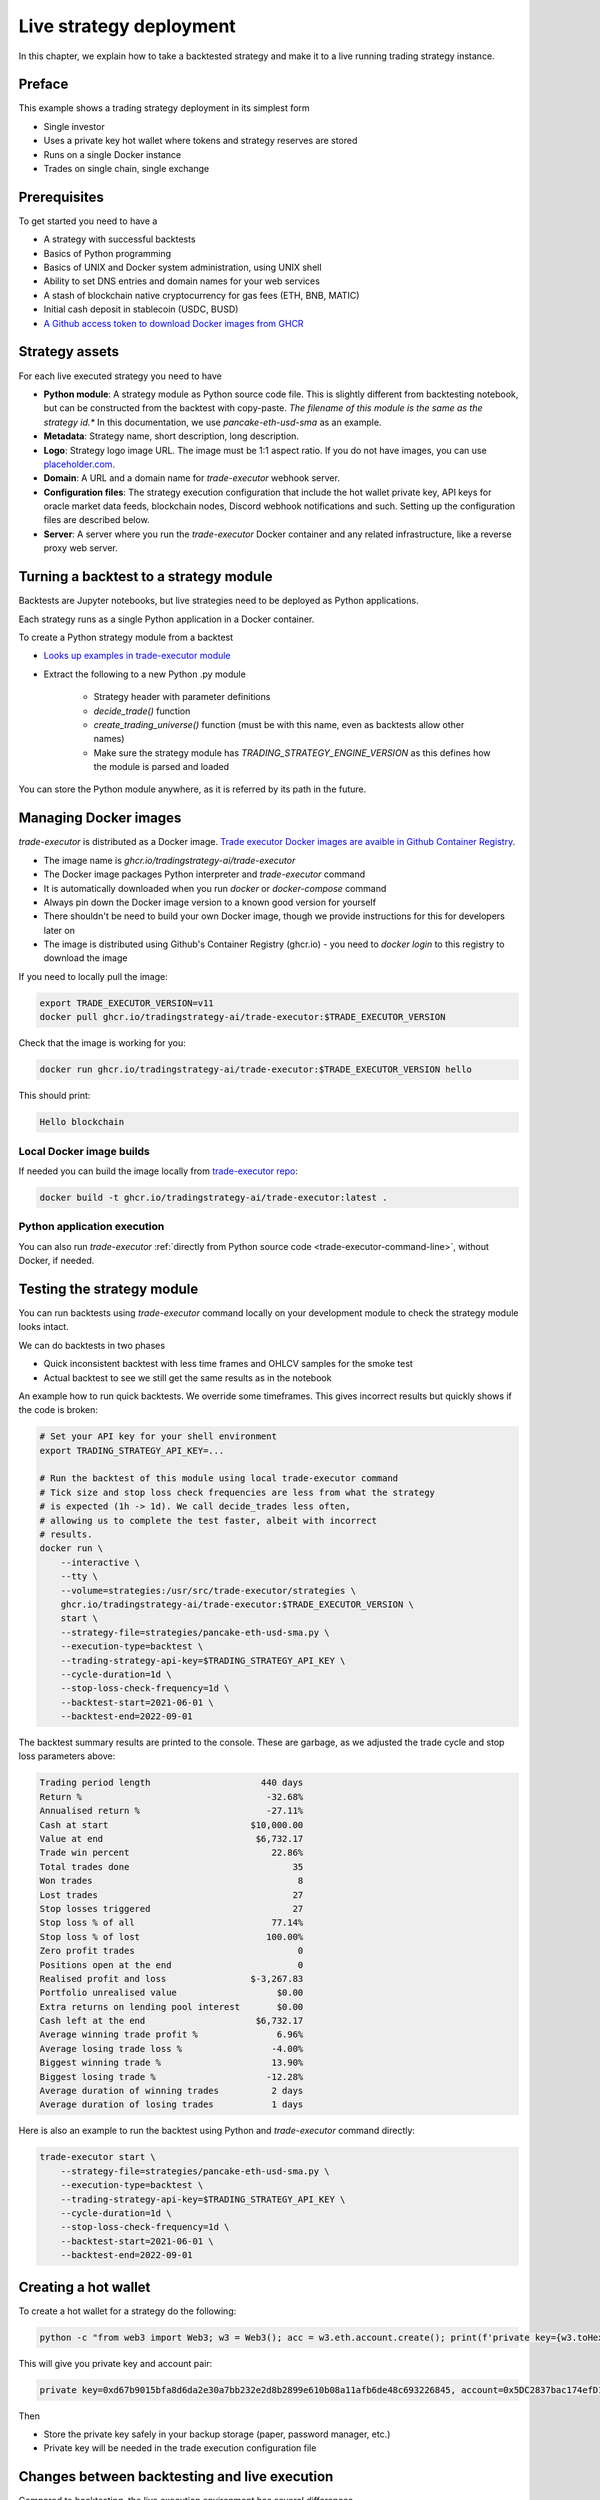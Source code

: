 .. _strategy-deployment:

Live strategy deployment
========================

In this chapter, we explain how to take a backtested strategy and make it to a live running trading strategy instance.

Preface
-------

This example shows a trading strategy deployment in its simplest form

- Single investor

- Uses a private key hot wallet where tokens and strategy reserves are stored

- Runs on a single Docker instance

- Trades on single chain, single exchange

.. image:: deployment-overview.drawio.svg

Prerequisites
-------------

To get started you need to have a

- A strategy with successful backtests

- Basics of Python programming

- Basics of UNIX and Docker system administration, using
  UNIX shell

- Ability to set DNS entries and domain names for your web services

- A stash of blockchain native cryptocurrency for gas fees (ETH, BNB, MATIC)

- Initial cash deposit in stablecoin (USDC, BUSD)

- `A Github access token to download Docker images from GHCR <https://docs.github.com/en/packages/working-with-a-github-packages-registry/working-with-the-container-registry>`_

Strategy assets
---------------

For each live executed strategy you need to have

- **Python module**: A strategy module as Python source code file. This is slightly different from backtesting notebook,
  but can be constructed from the backtest with copy-paste. *The filename of this module
  is the same as the strategy id.** In this documentation, we use `pancake-eth-usd-sma` as an example.

- **Metadata**: Strategy name, short description, long description.

- **Logo**: Strategy logo image URL. The image must be 1:1 aspect ratio.
  If you do not have images, you can use `placeholder.com <https://placeholder.com>`__.

- **Domain**: A URL and a domain name for `trade-executor` webhook server.

- **Configuration files**: The strategy execution configuration that include the hot wallet private key,
  API keys for oracle market data feeds, blockchain nodes, Discord webhook notifications
  and such. Setting up the configuration files are described below.

- **Server**: A server where you run the `trade-executor` Docker container and any related infrastructure,
  like a reverse proxy web server.

Turning a backtest to a strategy module
---------------------------------------

Backtests are Jupyter notebooks, but live strategies need to be deployed as Python applications.

Each strategy runs as a single Python application in a Docker container.

To create a Python strategy module from a backtest

- `Looks up examples in trade-executor module <https://github.com/tradingstrategy-ai/trade-executor/tree/master/strategies>`__

- Extract the following to a new Python .py module

    - Strategy header with parameter definitions

    - `decide_trade()` function

    - `create_trading_universe()` function (must be with this name, even as backtests allow other names)

    - Make sure the strategy module has `TRADING_STRATEGY_ENGINE_VERSION` as this defines how the module is parsed and loaded

You can store the Python module anywhere, as it is referred by its path in the future.

Managing Docker images
----------------------

`trade-executor` is distributed as a Docker image.
`Trade executor Docker images are avaible in Github Container Registry <https://github.com/tradingstrategy-ai/trade-executor/pkgs/container/trade-executor>`_.

.. image:: docker-image.drawio.svg

- The image name is `ghcr.io/tradingstrategy-ai/trade-executor`

- The Docker image packages Python interpreter and `trade-executor` command

- It is automatically downloaded when you run `docker` or `docker-compose` command

- Always pin down the Docker image version to a known good version for yourself

- There shouldn't be need to build your own Docker image, though we provide instructions
  for this for developers later on

- The image is distributed using Github's Container Registry (ghcr.io) -
  you need to `docker login` to this registry to download the image

If you need to locally pull the image:

.. code-block:: shell

    export TRADE_EXECUTOR_VERSION=v11
    docker pull ghcr.io/tradingstrategy-ai/trade-executor:$TRADE_EXECUTOR_VERSION


Check that the image is working for you:

.. code-block:: shell

    docker run ghcr.io/tradingstrategy-ai/trade-executor:$TRADE_EXECUTOR_VERSION hello

This should print:

.. code-block:: text

    Hello blockchain

Local Docker image builds
~~~~~~~~~~~~~~~~~~~~~~~~~

If needed you can build the image locally from `trade-executor repo <https://github.com/tradingstrategy-ai/trade-executor/>`__:

.. code-block:: shell

     docker build -t ghcr.io/tradingstrategy-ai/trade-executor:latest .

Python application execution
~~~~~~~~~~~~~~~~~~~~~~~~~~~~

You can also run `trade-executor` :ref:`directly from Python source code <trade-executor-command-line>`,
without Docker, if needed.

.. _command-line-backtest:

Testing the strategy module
---------------------------

You can run backtests using `trade-executor` command locally on your development module to check the strategy module
looks intact.

We can do backtests in two phases

- Quick inconsistent backtest with less time frames and OHLCV samples for the smoke test

- Actual backtest to see we still get the same results as in the notebook

An example how to run quick backtests. We override some timeframes. This gives incorrect results but quickly shows if
the code is broken:

.. code-block:: shell

    # Set your API key for your shell environment
    export TRADING_STRATEGY_API_KEY=...

    # Run the backtest of this module using local trade-executor command
    # Tick size and stop loss check frequencies are less from what the strategy
    # is expected (1h -> 1d). We call decide_trades less often,
    # allowing us to complete the test faster, albeit with incorrect
    # results.
    docker run \
        --interactive \
        --tty \
        --volume=strategies:/usr/src/trade-executor/strategies \
        ghcr.io/tradingstrategy-ai/trade-executor:$TRADE_EXECUTOR_VERSION \
        start \
        --strategy-file=strategies/pancake-eth-usd-sma.py \
        --execution-type=backtest \
        --trading-strategy-api-key=$TRADING_STRATEGY_API_KEY \
        --cycle-duration=1d \
        --stop-loss-check-frequency=1d \
        --backtest-start=2021-06-01 \
        --backtest-end=2022-09-01

The backtest summary results are printed to the console. These are garbage,
as we adjusted the trade cycle and stop loss parameters above:

.. code-block:: text

    Trading period length                     440 days
    Return %                                   -32.68%
    Annualised return %                        -27.11%
    Cash at start                           $10,000.00
    Value at end                             $6,732.17
    Trade win percent                           22.86%
    Total trades done                               35
    Won trades                                       8
    Lost trades                                     27
    Stop losses triggered                           27
    Stop loss % of all                          77.14%
    Stop loss % of lost                        100.00%
    Zero profit trades                               0
    Positions open at the end                        0
    Realised profit and loss                $-3,267.83
    Portfolio unrealised value                   $0.00
    Extra returns on lending pool interest       $0.00
    Cash left at the end                     $6,732.17
    Average winning trade profit %               6.96%
    Average losing trade loss %                 -4.00%
    Biggest winning trade %                     13.90%
    Biggest losing trade %                     -12.28%
    Average duration of winning trades          2 days
    Average duration of losing trades           1 days

Here is also an example to run the backtest using Python and `trade-executor` command directly:

.. code-block:: shell

    trade-executor start \
        --strategy-file=strategies/pancake-eth-usd-sma.py \
        --execution-type=backtest \
        --trading-strategy-api-key=$TRADING_STRATEGY_API_KEY \
        --cycle-duration=1d \
        --stop-loss-check-frequency=1d \
        --backtest-start=2021-06-01 \
        --backtest-end=2022-09-01


Creating a hot wallet
---------------------

To create a hot wallet for a strategy do the following:

.. code-block:: shell

    python -c "from web3 import Web3; w3 = Web3(); acc = w3.eth.account.create(); print(f'private key={w3.toHex(acc.privateKey)}, account={acc.address}')"

This will give you private key and account pair:

.. code-block:: text

    private key=0xd67b9015bfa8d6da2e30a7bb232e2d8b2899e610b08a11afb6de48c693226845, account=0x5DC2837bac174efD17aC294A2573F52DED5E5e1D

Then

- Store the private key safely in your backup storage (paper, password manager, etc.)

- Private key will be needed in the trade execution configuration file

Changes between backtesting and live execution
----------------------------------------------

Compared to backtesting, the live execution environment has several differences

- The live execution needs a hot wallet with real money and native gas token.

- The live execution depends on JSON-RPC node to send transactions.

- The live execution maintains the application state in a state file (JSON) and
  and can resume from crashes.

- You need to give `tick_offset_minutes` command line option to tell how much time we give for the price feed
  to generate candles after the trade cycle is triggered. This has a defaul value.

- There is `max_data_delay` parameter that will cause the trade executor to crash if the price feed data is delayed
  for too long. This is a safety feature to prevent any trades to happen in the case market data is delayed
  or ambitious. This has a defaul value.

- The live execution needs a gas strategy for paying the transaction gas fees.

- The live execution environment has HTTP webhook server.

- The live execution environment may have Discord notifications.

- The live execution environment may send performance statistics through statsd interface.

- The live execution environment may send logs to LogStash server.

Creating configuration file
---------------------------

In this example we lay out a simple best practice to manage your `trade-executor` configuration

- We use Docker `.env` style configuration files

- Public configuration variables can be committed to source code control like Github

- Secret configuration variables are only available locally or on-server using a
  .env style configuration files

- The final env configuration file, as passed to Docker process,
  is created by splicing public and private configuration file together
  and validating it

For this example we assume we have

- Public configuration file `env/pancake-eth-usd-sma.env` (stored in a Github repository)

- Secret configuration file `~/pancake-eth-usd-sma-secret.env` (stored on a server only)

- Final generated configuration file (read by the Docker daemon): `~/pancake-eth-usd-sma-final.env`

.. note ::

    Docker style `.env` files do not have quotes around their values.


.. note ::

    Because configuration files are small, you can copy-paste both public and secret configuration
    files into your pasword manager as a backup.

Example public configuration file
~~~~~~~~~~~~~~~~~~~~~~~~~~~~~~~~~

Example settings. Refer :ref:`command line options` for full guide.

.. code-block:: ini

    #
    # Strategy assets and metadata
    #

    STRATEGY_FILE=strategies/pancake-eth-usd-sma.py
    NAME=ETH-USD SMA on Pancake
    DOMAIN_NAME=pancake-eth-usd-sma.tradingstrategy.ai
    SHORT_DESCRIPTION=One line description of the strategy.
    LONG_DESCRIPTION=Multiparagraph description of the strategy. May contain Markdown formattting.
    ICON_URL=https://via.placeholder.com/512

    # Blockchain transaction broadcasting parameters
    GAS_PRICE_METHOD=london
    EXECUTION_TYPE=uniswap_v2_hot_wallet

    # The actual webhook HTTP port mapping for the host
    # is done in docker-compose.yml.
    # The default port is 3456.
    HTTP_ENABLED=true

Example secrets configuration file
~~~~~~~~~~~~~~~~~~~~~~~~~~~~~~~~~~

Example settings. Refer :ref:`command line options` for full guide.

Example:

.. code-block:: ini

    JSON_RPC_BINANCE=...
    TRADING_STRATEGY_API_KEY=...
    PRIVATE_KEY=...

Preparing the final configuration file
~~~~~~~~~~~~~~~~~~~~~~~~~~~~~~~~~~~~~~

`Docker does not support multiple .env files <https://github.com/docker/compose/issues/7326>`_.
We need to generate one composed `.env` for our trade executor instance by hand.
For this, `trade-executor` provides `prepare-docker-env` helper command.

To generate the final configuration file `trade-executor` comes with `prepare-docker-env helper command <https://github.com/tradingstrategy-ai/trade-executor/>`__:

.. code-block:: shell

    # Read secrets file to local shell context
    source ~/pancake-eth-usd-sma-secrets.env

    # If you want to manually override any environment variables
    # from config files you can do it using export command in this point

    # Use UNIX command line tooling to pass the secrets and
    # and the public configuration file for the validation
    # and splicing
    docker run \
        --interactive \
         --entrypoint=prepare-docker-env \
        $(env | cut -f1 -d= | sed 's/^/-e /') \
        ghcr.io/tradingstrategy-ai/trade-executor:$TRADE_EXECUTOR_VERSION \
        < env/pancake-eth-usd-sma.env \
        > ~/pancake-eth-usd-sma-final.env

This will print out:

.. code-block:: text

    Environment variables prepared for Docker .env:
        STRATEGY_FILE
        NAME
        SHORT_DESCRIPTION
        LONG_DESCRIPTION
        ICON_URL
        GAS_PRICE_METHOD
        EXECUTION_TYPE
        HTTP_ENABLED
        PRIVATE_KEY
        TRADING_STRATEGY_API_KEY
        DISCORD_WEBHOOK_URL
        JSON_RPC_BINANCE

Setting up the frontend webhook URL
-----------------------------------

The frontend and any other automation can communicate with `trade-executor` instance using webhook URLs.

- Docker exposes the webhook URL as internal IP:port pair

- You need a DNS name or unique URL for your trade executor instance

- You usually need to run a reverse proxy web server that routes
  any incoming HTTP requests to your server IP address to different
  web services hosted on your server. We use Caddy here, but could
  be anything.

- The reverse proxy server is also responsible for
  managing TLS certificates.

In this point, you only need to know that in `docker-compose.yml`
we allocate a localhost port from the host for each trade executor.
Then the host is responsible to reverse proxy any webhook
traffic to this port.

We will cover this after `docker-compose` is running.

Setting up docker-compose
-------------------------

After Docker runs from the command line, you can create a `docker-compose.yml` entry for your strategy.

You need to pass in local file system folders, or create a Docker volumes for

- `strategy/`, or any path where your strategy module is

- `state/` where your strategy persistent state is stored

- `cache/` where downloaded datasets are stored

- For webhook port we use `19003` in the example below.
  This needs to be any open ane unoccupied localhost port on your server.

Example of a `docker-compose.yml can be found in trade-executor repository <https://github.com/tradingstrategy-ai/trade-executor/blob/master/docker-compose.yml>`__.


.. code-block:: yaml

    version: "3.9"
    services:
      pancake-eth-usd-sma:
        container_name: pancake-eth-usd-sma
        image: ghcr.io/tradingstrategy-ai/trade-executor:${TRADE_EXECUTOR_VERSION}
        ports:
          # We map the default webhook server port 3456 to our localhost IP address
          # where it can be then exposed to HTTPS by Caddy or any
          # other web server that can manage TLS certificates
          - "127.0.0.1:19003:3456"
        volumes:
          # Map the path from where we load the strategy Python modules
          - ./strategy:/usr/src/trade-executor/strategy
          # Save the strategy execution state in the local filesystem
          - ./state:/usr/src/trade-executor/state
          # Cache the dataset downloads in the local filesystem
          - ./cache:/usr/src/trade-executor/cache
        env_file:
          # Generated by configurations/quickswap-momentum.sh
          - ~/pancake-eth-usd-sma-final.env

        # This is the default trade-executor command to
        # launch as a daemon mode.
        # There are several subcommands.
        command: start

We pin down our `trade-executor` version using `TRADE_EXECUTOR_VERSION` environment variable.
`See the repo for stable versions <https://github.com/tradingstrategy-ai/trade-executor/>`__.
**Do not use latest tag as it is unstable, unless you build the Docker image yourself**.

.. code-block:: shell

    export TRADE_EXECUTOR_VERSION=v13

Now we can try this out. We invoke `hello` subcommand
to see that the application launches correctly.

.. code-block:: shell

    docker-compose run pancake-eth-usd-sma hello

.. code-block:: text

    Hello blockchain

.. note ::

    If you have several services in the same `docker-compose.yml` and `docker-compose` complains about missing `.env`
    files you can simply create empty files. E.g. `touch ~/pancake-eth-usd-sma-final.env`.

Preflight checks
----------------

Before launching the Docker container through `docker-compose`,
we can do prelaunch checks to see our API keys and other secrets look good.

Trading universe check
~~~~~~~~~~~~~~~~~~~~~~

`trade-executor` provides two subcommands, `check-universe`
you can use before launching the live trading strategy instance.

- This confirms your Trading Strategy oracle API keys are correctly set up
  and your strategy can receive data.

- The market data feed is up-to-date

You can run this with configured `docker-compose` as:

.. code-block:: shell

    docker-compose run pancake-eth-usd-sma check-universe

This will print out:

.. code-block:: text

     Latest OHCLV candle is at: 2022-11-24 16:00:00, 1:49:57.985345 ago

Wallet balance check
~~~~~~~~~~~~~~~~~~~~

`trade-executor` provides two subcommands, `check-wallet`
you can use before launching the live trading strategy instance.

This checks

- Your hot wallet private key has been correctly set up

- You have native token for gas fees

- You have trading capital

- The last block number of the blockchain

With `docker-compose`:

.. code-block:: shell

    docker-compose run pancake-eth-usd-sma check-wallet

Output:

.. code-block:: text

    INFO     Latest block is 23,336,055
    INFO     Hot wallet is ...
    INFO     We have 0.370500 gas money left
    INFO     Balance of USD Coin: 500 USDC


You can also run directly without `docker-compose`. In this case, you need to give explicit cache path
and env file, because to do the wallet balance check we need to download and construct the trading universe.

.. code-block:: shell

    docker run \
        --env-file=$HOME/pancake-eth-usd-sma-final.env \
        --volume=cache:/usr/src/trade-executor/cache \
        docker build -t ghcr.io/tradingstrategy-ai/trade-executor:latest \
        check-wallet

Output:

.. code-block:: text

    INFO     Latest block is 23,336,055
    INFO     Hot wallet is ...
    INFO     We have 0.370500 gas money left
    INFO     Balance of USD Coin: 500 USDC

Launching the instance
----------------------

Set up the `trade-executor` instance to run in server production mode:

.. code-block:: shell

    docker-compose up -d pancake-eth-usd-sma

This will start trading.

You can check the logs with:

.. code-block: shell

    docker-compose logs --tail=200 pancake-eth-usd-sma

Checking the webhook
---------------------

When your `docker-compose` instance is running you can check that its webhook port is replying using `curl`.

.. code-block: shell

    TODO

Setting your HTTPS reverse proxy
--------------------------------

Now when the webhook is functionality, we need to map HTTPS reverse proxy
that exposes `trade-executor` webhook to the world.

* We need to have a DNS name which points to our trade executor

* We need to map this DNS name to our server and our
  server needs to have a web server at ports 80 and 443
  to proxy the traffic.

Here is an example how to configure `Caddyfile` subdomain for the trade executor webhook.
We do not cover how to run Caddy in these instructions,
more examples can be found in `proxy-server repository <https://github.com/tradingstrategy-ai/proxy-server/blob/master/Caddyfile>`__.

.. code-block:: text

    #
    # pancake-eth-usd-sma trade executor
    #
    # See https://tradingstrategy.ai/docs for details.
    # Internal 19003 port is set in docker-compose.yml
    #
    http://pancake-eth-usd-sma.example.com {
        reverse_proxy 127.0.0.1:19003
    }

.. note ::

    http:// or https:// in Caddy depends on how your server traffic is configured.
    For details see Caddy documentation.

Setting up Discord notifications
--------------------------------

A strategy can report its status to Discord.

- `trade-executor` takes this setting in `DISCORD_WEBHOOK_URL` configuration variable

- Create a Discord channel

- Choose Channel settings > *Integrations* > *Create Webhook*

- Name your webhook the same as your strategy

- Store the Discord webhook URL as `DISCORD_WEBHOOK_URL` in the secrets configuration file

Setting up the web frontend
---------------------------

`See frontend Github repository <https://github.com/tradingstrategy-ai/frontend/>`_.

TODO: Have instructions to set up the web frontend here.

Further info
------------

.. _trade-executor-command-line:

Running trade-executor without Docker
~~~~~~~~~~~~~~~~~~~~~~~~~~~~~~~~~~~~~

`trade-executor` can be run without Docker.

- You need set up a Python environment using Poetry

Then you can run `trade-executor` as:

.. code-block:: shell

    trade-executor hello

.. code-block:: text

    Hello blockchain

Using shdotenv helper
~~~~~~~~~~~~~~~~~~~~~

Poetry / Typer environment does not support reading `.env` files directly.
You first need to `load any .env file to your shell using shdotenv <https://stackoverflow.com/a/67357762/315168>`__
before calling `trade-executor`.

`shdotenv` is especially needed to translate Docker style `.env` files to a format
UNIX shell can understand.

.. code-block:: shell

    wget https://github.com/ko1nksm/shdotenv/releases/latest/download/shdotenv -O ~/.local/bin/shdotenv
    chmod +x ~/.local/bin/shdotenv

Then you can run with `.env` file:

.. code-block:: shell

    eval "$(shdotenv --dialect docker --env ~/pancake-eth-usd-sma-final.env)"
    echo "Strategy file is: $STRATEGY_FILE"

And now you can run `trade-executor` commands that take complex configuration
that would be hard to type otherwise:

.. code-block:: shell

    trade-executor check-wallet